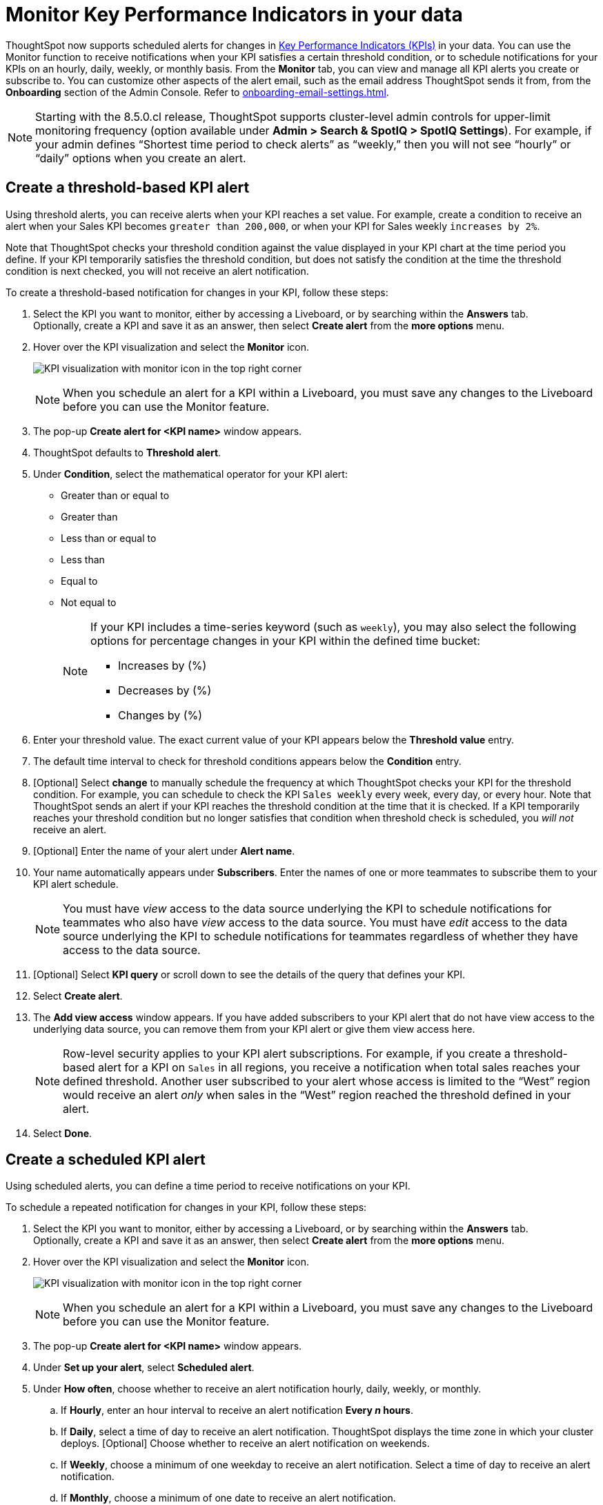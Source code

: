 = Monitor Key Performance Indicators in your data
:last_updated: 8/18/2022
:description: Use the Monitor feature to receive periodic updates on your KPIs, or to receive an alert when your KPI satisfies a given threshold condition.
:linkattrs:
:page-layout: default-cloud
:experimental:

ThoughtSpot now supports scheduled alerts for changes in xref:chart-kpi.adoc[Key Performance Indicators (KPIs)] in your data. You can use the Monitor function to receive notifications when your KPI satisfies a certain threshold condition, or to schedule notifications for your KPIs on an hourly, daily, weekly, or monthly basis. From the *Monitor* tab, you can view and manage all KPI alerts you create or subscribe to. You can customize other aspects of the alert email, such as the email address ThoughtSpot sends it from, from the *Onboarding* section of the Admin Console. Refer to xref:onboarding-email-settings.adoc[].

NOTE: Starting with the 8.5.0.cl release, ThoughtSpot supports cluster-level admin controls for upper-limit monitoring frequency (option available under *Admin > Search & SpotIQ > SpotIQ Settings*). For example, if your admin defines “Shortest time period to check alerts” as “weekly,” then you will not see “hourly” or “daily” options when you create an alert.

[#threshold-based-alert]
== Create a threshold-based KPI alert

Using threshold alerts, you can receive alerts when your KPI reaches a set value. For example, create a condition to receive an alert when your Sales KPI becomes `greater than 200,000`, or when your KPI for Sales weekly `increases by 2%`.

Note that ThoughtSpot checks your threshold condition against the value displayed in your KPI chart at the time period you define. If your KPI temporarily satisfies the threshold condition, but does not satisfy the condition at the time the threshold condition is next checked, you will not receive an alert notification.

To create a threshold-based notification for changes in your KPI, follow these steps:

. Select the KPI you want to monitor, either by accessing a Liveboard, or by searching within the **Answers** tab. +
Optionally, create a KPI and save it as an answer, then select **Create alert** from the **more options** menu.
. Hover over the KPI visualization and select the **Monitor** icon. +
+
image:kpi-monitor.png[KPI visualization with monitor icon in the top right corner]
+
NOTE: When you schedule an alert for a KPI within a Liveboard, you must save any changes to the Liveboard before you can use the Monitor feature.

. The pop-up **Create alert for <KPI name>** window appears.
. ThoughtSpot defaults to *Threshold alert*.
. Under *Condition*, select the mathematical operator for your KPI alert:
* Greater than or equal to
* Greater than
* Less than or equal to
* Less than
* Equal to
* Not equal to
+
[NOTE]
====
If your KPI includes a time-series keyword (such as `weekly`), you may also select the following options for percentage changes in your KPI within the defined time bucket:

    * Increases by (%)
    * Decreases by (%)
    * Changes by (%)
====
. Enter your threshold value. The exact current value of your KPI appears below the *Threshold value* entry.
. The default time interval to check for threshold conditions appears below the *Condition* entry.
. [Optional] Select *change* to manually schedule the frequency at which ThoughtSpot checks your KPI for the threshold condition. For example, you can schedule to check the KPI `Sales weekly` every week, every day, or every hour. Note that ThoughtSpot sends an alert if your KPI reaches the threshold condition at the time that it is checked. If a KPI temporarily reaches your threshold condition but no longer satisfies that condition when threshold check is scheduled, you _will not_ receive an alert.
. [Optional] Enter the name of your alert under *Alert name*.
. Your name automatically appears under **Subscribers**. Enter the names of one or more teammates to subscribe them to your KPI alert schedule.
+
NOTE: You must have _view_ access to the data source underlying the KPI to schedule notifications for teammates who also have _view_ access to the data source. You must have _edit_ access to the data source underlying the KPI to schedule notifications for teammates regardless of whether they have access to the data source.

. [Optional] Select *KPI query* or scroll down to see the details of the query that defines your KPI.
. Select *Create alert*.
. The *Add view access* window appears. If you have added subscribers to your KPI alert that do not have view access to the underlying data source, you can remove them from your KPI alert or give them view access here.
+
NOTE: Row-level security applies to your KPI alert subscriptions. For example, if you create a threshold-based alert for a KPI on `Sales` in all regions, you receive a notification when total sales reaches your defined threshold. Another user subscribed to your alert whose access is limited to the “West” region would receive an alert _only_ when sales in the “West” region reached the threshold defined in your alert.

. Select *Done*.


== Create a scheduled KPI alert

Using scheduled alerts, you can define a time period to receive notifications on your KPI.

To schedule a repeated notification for changes in your KPI, follow these steps:

. Select the KPI you want to monitor, either by accessing a Liveboard, or by searching within the **Answers** tab. +
Optionally, create a KPI and save it as an answer, then select **Create alert** from the **more options** menu.

. Hover over the KPI visualization and select the **Monitor** icon.
+
image:kpi-monitor.png[KPI visualization with monitor icon in the top right corner]
+
NOTE: When you schedule an alert for a KPI within a Liveboard, you must save any changes to the Liveboard before you can use the Monitor feature.

. The pop-up **Create alert for <KPI name>** window appears.

. Under *Set up your alert*, select *Scheduled alert*.
. Under **How often**, choose whether to receive an alert notification hourly, daily, weekly, or monthly.
.. If **Hourly**, enter an hour interval to receive an alert notification ** Every _n_ hours**.
.. If **Daily**, select a time of day to receive an alert notification. ThoughtSpot displays the time zone in which your cluster deploys. [Optional] Choose whether to receive an alert notification on weekends.
.. If **Weekly**, choose a minimum of one weekday to receive an alert notification. Select a time of day to receive an alert notification.
.. If **Monthly**, choose a minimum of one date to receive an alert notification. +
Enter the date as a numerical value or a comma-separated list (for example, “5, 10, 15” to receive an alert on the fifth, tenth and fifteenth of each month). Select a time of day to receive an alert notification.
. Your name automatically appears under **Subscribers**. Enter the names of one or more teammates to subscribe them to your KPI alert schedule.
+
NOTE: You must have _view_ access to the data source underlying the KPI to schedule notifications for teammates who also have _view_ access to the data source. You must have _edit_ access to the data source underlying the KPI to schedule notifications for teammates regardless of whether they have access to the data source.

. Select **Save**.

== Edit a KPI alert

ThoughtSpot emails you a notification of your KPI monitor alerts. Use the links in the email to view your KPI, modify the alert, or unsubscribe from updates in your KPI at any time.

Alternatively, you can alter your alerts within ThoughtSpot. To view your alerts, log in to ThoughtSpot and select the **Monitor** tab. The alerts that you create or subscribe to appear under **All**. You can subscribe or unsubscribe to any alert within this tab. To view only the KPI alerts you created, select **Yours**.


== Permissions

Depending on your level of access to the data source underlying a KPI, your ability to add other users to your KPI alert schedule varies. When you enter the name of a teammate to add to your scheduled alert, ThoughtSpot notifies you if the users you add do not have **view** access to the data source underlying the KPI. If you have **edit** access to the underlying data source, you can add any user to your scheduled alerts.

NOTE: Adding a user who does not have **view** access to your scheduled KPI alert automatically gives that user **view** access to the KPI’s underlying data source.

If you do not have **edit** access to the KPI’s underlying data source, you can only schedule KPI alerts for users who already have **view** access to the data source.

NOTE: Admins will be able to view, edit or delete alerts even if they are not the creator or subscriber of those alerts.


== Limitations

When creating an alert for a KPI, the following limitations apply:

- A KPI chart must be saved as an answer before you can create an alert.
- When creating an alert for a KPI pinned to a Liveboard, you must first save any changes to the Liveboard containing your KPI.
- You cannot create an alert for a pinned KPI if your Liveboard contains filters applied through the Liveboard **more options** menu. First, remove the Liveboard filters, then refresh the page before creating a scheduled alert for your KPI.
- You cannot apply a filter on a pinned KPI and then create an alert for the modified KPI. +
For example, say you want to create an alert for “Sales”, but only for product type “clothing”. If the Liveboard underlying your KPI does not already filter for “product type= clothing”, you cannot use the **Edit** function to add a filter to your KPI and then schedule an alert. Instead, create a KPI with the desired filters, save it as an answer, and then schedule an alert.
- If you modify a pinned KPI visualization using the Liveboard’s Explore mode, you must reset the KPI using the reset button before you can create an alert notification.
- You cannot create an alert for a pinned KPI visualization if the KPI is in edit mode.
- Row-level security applies to your KPI alert subscriptions. For example, if you create a threshold-based alert for a KPI on Sales in all regions, you receive a notification when total sales reached your defined threshold. Another user subscribed to your alert whose access is limited to the “West” region would receive an alert _only_ when sales in the “West” region reached the threshold defined in your alert.
